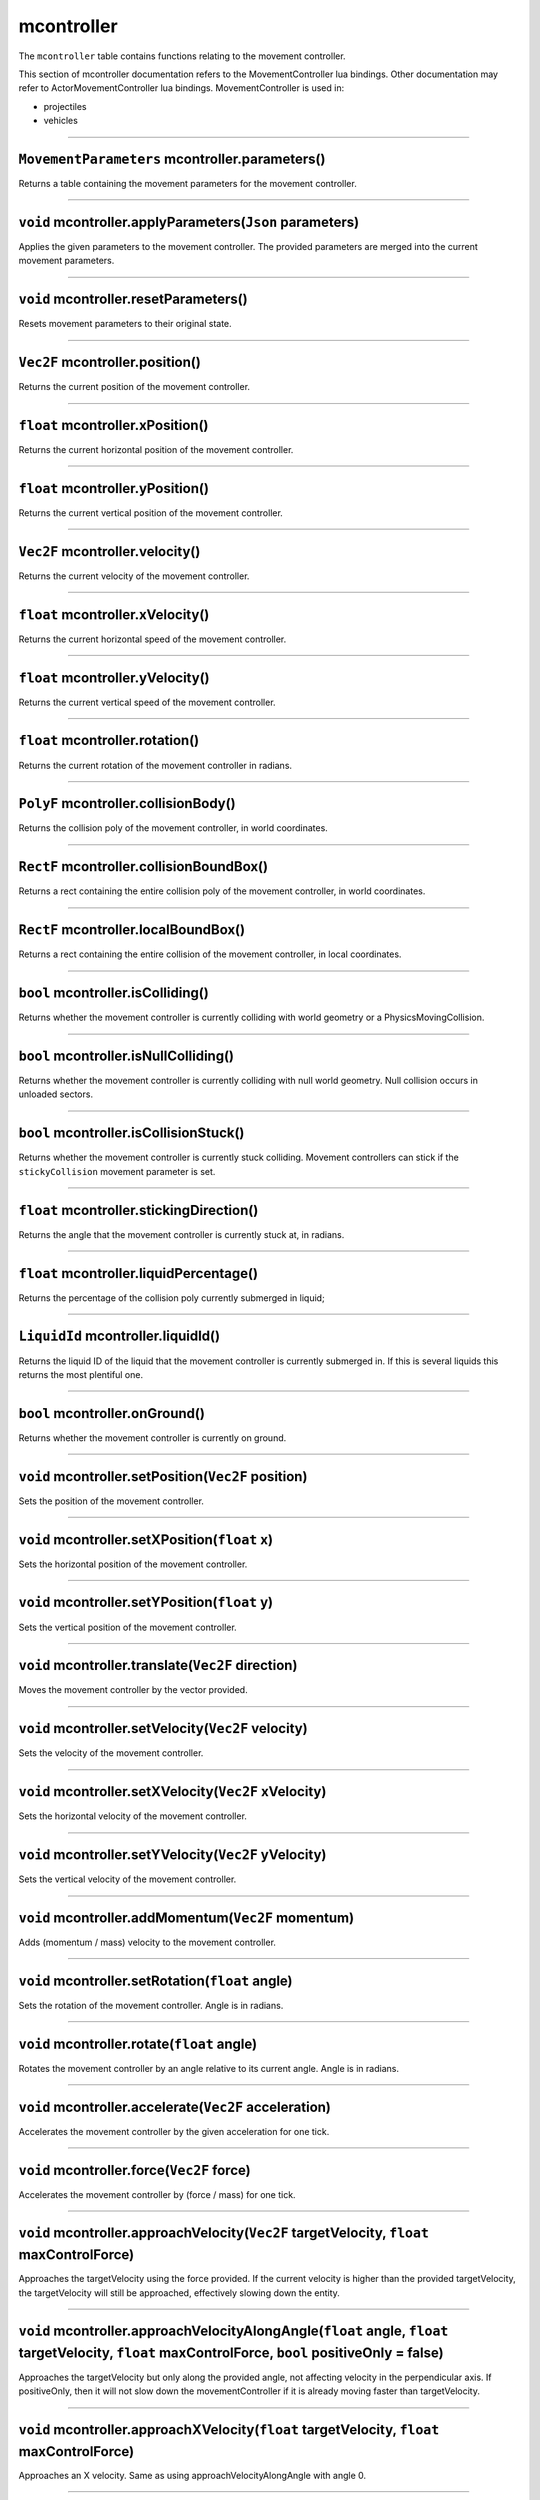 mcontroller
===========

The ``mcontroller`` table contains functions relating to the movement
controller.

This section of mcontroller documentation refers to the
MovementController lua bindings. Other documentation may refer to
ActorMovementController lua bindings. MovementController is used in:

-  projectiles
-  vehicles

--------------

``MovementParameters`` mcontroller.parameters()
~~~~~~~~~~~~~~~~~~~~~~~~~~~~~~~~~~~~~~~~~~~~~~~

Returns a table containing the movement parameters for the movement
controller.

--------------

``void`` mcontroller.applyParameters(\ ``Json`` parameters)
~~~~~~~~~~~~~~~~~~~~~~~~~~~~~~~~~~~~~~~~~~~~~~~~~~~~~~~~~~~

Applies the given parameters to the movement controller. The provided
parameters are merged into the current movement parameters.

--------------

``void`` mcontroller.resetParameters()
~~~~~~~~~~~~~~~~~~~~~~~~~~~~~~~~~~~~~~

Resets movement parameters to their original state.

--------------

``Vec2F`` mcontroller.position()
~~~~~~~~~~~~~~~~~~~~~~~~~~~~~~~~

Returns the current position of the movement controller.

--------------

``float`` mcontroller.xPosition()
~~~~~~~~~~~~~~~~~~~~~~~~~~~~~~~~~

Returns the current horizontal position of the movement controller.

--------------

``float`` mcontroller.yPosition()
~~~~~~~~~~~~~~~~~~~~~~~~~~~~~~~~~

Returns the current vertical position of the movement controller.

--------------

``Vec2F`` mcontroller.velocity()
~~~~~~~~~~~~~~~~~~~~~~~~~~~~~~~~

Returns the current velocity of the movement controller.

--------------

``float`` mcontroller.xVelocity()
~~~~~~~~~~~~~~~~~~~~~~~~~~~~~~~~~

Returns the current horizontal speed of the movement controller.

--------------

``float`` mcontroller.yVelocity()
~~~~~~~~~~~~~~~~~~~~~~~~~~~~~~~~~

Returns the current vertical speed of the movement controller.

--------------

``float`` mcontroller.rotation()
~~~~~~~~~~~~~~~~~~~~~~~~~~~~~~~~

Returns the current rotation of the movement controller in radians.

--------------

``PolyF`` mcontroller.collisionBody()
~~~~~~~~~~~~~~~~~~~~~~~~~~~~~~~~~~~~~

Returns the collision poly of the movement controller, in world
coordinates.

--------------

``RectF`` mcontroller.collisionBoundBox()
~~~~~~~~~~~~~~~~~~~~~~~~~~~~~~~~~~~~~~~~~

Returns a rect containing the entire collision poly of the movement
controller, in world coordinates.

--------------

``RectF`` mcontroller.localBoundBox()
~~~~~~~~~~~~~~~~~~~~~~~~~~~~~~~~~~~~~

Returns a rect containing the entire collision of the movement
controller, in local coordinates.

--------------

``bool`` mcontroller.isColliding()
~~~~~~~~~~~~~~~~~~~~~~~~~~~~~~~~~~

Returns whether the movement controller is currently colliding with
world geometry or a PhysicsMovingCollision.

--------------

``bool`` mcontroller.isNullColliding()
~~~~~~~~~~~~~~~~~~~~~~~~~~~~~~~~~~~~~~

Returns whether the movement controller is currently colliding with null
world geometry. Null collision occurs in unloaded sectors.

--------------

``bool`` mcontroller.isCollisionStuck()
~~~~~~~~~~~~~~~~~~~~~~~~~~~~~~~~~~~~~~~

Returns whether the movement controller is currently stuck colliding.
Movement controllers can stick if the ``stickyCollision`` movement
parameter is set.

--------------

``float`` mcontroller.stickingDirection()
~~~~~~~~~~~~~~~~~~~~~~~~~~~~~~~~~~~~~~~~~

Returns the angle that the movement controller is currently stuck at, in
radians.

--------------

``float`` mcontroller.liquidPercentage()
~~~~~~~~~~~~~~~~~~~~~~~~~~~~~~~~~~~~~~~~

Returns the percentage of the collision poly currently submerged in
liquid;

--------------

``LiquidId`` mcontroller.liquidId()
~~~~~~~~~~~~~~~~~~~~~~~~~~~~~~~~~~~

Returns the liquid ID of the liquid that the movement controller is
currently submerged in. If this is several liquids this returns the most
plentiful one.

--------------

``bool`` mcontroller.onGround()
~~~~~~~~~~~~~~~~~~~~~~~~~~~~~~~

Returns whether the movement controller is currently on ground.

--------------

``void`` mcontroller.setPosition(\ ``Vec2F`` position)
~~~~~~~~~~~~~~~~~~~~~~~~~~~~~~~~~~~~~~~~~~~~~~~~~~~~~~

Sets the position of the movement controller.

--------------

``void`` mcontroller.setXPosition(\ ``float`` x)
~~~~~~~~~~~~~~~~~~~~~~~~~~~~~~~~~~~~~~~~~~~~~~~~

Sets the horizontal position of the movement controller.

--------------

``void`` mcontroller.setYPosition(\ ``float`` y)
~~~~~~~~~~~~~~~~~~~~~~~~~~~~~~~~~~~~~~~~~~~~~~~~

Sets the vertical position of the movement controller.

--------------

``void`` mcontroller.translate(\ ``Vec2F`` direction)
~~~~~~~~~~~~~~~~~~~~~~~~~~~~~~~~~~~~~~~~~~~~~~~~~~~~~

Moves the movement controller by the vector provided.

--------------

``void`` mcontroller.setVelocity(\ ``Vec2F`` velocity)
~~~~~~~~~~~~~~~~~~~~~~~~~~~~~~~~~~~~~~~~~~~~~~~~~~~~~~

Sets the velocity of the movement controller.

--------------

``void`` mcontroller.setXVelocity(\ ``Vec2F`` xVelocity)
~~~~~~~~~~~~~~~~~~~~~~~~~~~~~~~~~~~~~~~~~~~~~~~~~~~~~~~~

Sets the horizontal velocity of the movement controller.

--------------

``void`` mcontroller.setYVelocity(\ ``Vec2F`` yVelocity)
~~~~~~~~~~~~~~~~~~~~~~~~~~~~~~~~~~~~~~~~~~~~~~~~~~~~~~~~

Sets the vertical velocity of the movement controller.

--------------

``void`` mcontroller.addMomentum(\ ``Vec2F`` momentum)
~~~~~~~~~~~~~~~~~~~~~~~~~~~~~~~~~~~~~~~~~~~~~~~~~~~~~~

Adds (momentum / mass) velocity to the movement controller.

--------------

``void`` mcontroller.setRotation(\ ``float`` angle)
~~~~~~~~~~~~~~~~~~~~~~~~~~~~~~~~~~~~~~~~~~~~~~~~~~~

Sets the rotation of the movement controller. Angle is in radians.

--------------

``void`` mcontroller.rotate(\ ``float`` angle)
~~~~~~~~~~~~~~~~~~~~~~~~~~~~~~~~~~~~~~~~~~~~~~

Rotates the movement controller by an angle relative to its current
angle. Angle is in radians.

--------------

``void`` mcontroller.accelerate(\ ``Vec2F`` acceleration)
~~~~~~~~~~~~~~~~~~~~~~~~~~~~~~~~~~~~~~~~~~~~~~~~~~~~~~~~~

Accelerates the movement controller by the given acceleration for one
tick.

--------------

``void`` mcontroller.force(\ ``Vec2F`` force)
~~~~~~~~~~~~~~~~~~~~~~~~~~~~~~~~~~~~~~~~~~~~~

Accelerates the movement controller by (force / mass) for one tick.

--------------

``void`` mcontroller.approachVelocity(\ ``Vec2F`` targetVelocity, ``float`` maxControlForce)
~~~~~~~~~~~~~~~~~~~~~~~~~~~~~~~~~~~~~~~~~~~~~~~~~~~~~~~~~~~~~~~~~~~~~~~~~~~~~~~~~~~~~~~~~~~~

Approaches the targetVelocity using the force provided. If the current
velocity is higher than the provided targetVelocity, the targetVelocity
will still be approached, effectively slowing down the entity.

--------------

``void`` mcontroller.approachVelocityAlongAngle(\ ``float`` angle, ``float`` targetVelocity, ``float`` maxControlForce, ``bool`` positiveOnly = false)
~~~~~~~~~~~~~~~~~~~~~~~~~~~~~~~~~~~~~~~~~~~~~~~~~~~~~~~~~~~~~~~~~~~~~~~~~~~~~~~~~~~~~~~~~~~~~~~~~~~~~~~~~~~~~~~~~~~~~~~~~~~~~~~~~~~~~~~~~~~~~~~~~~~~~~

Approaches the targetVelocity but only along the provided angle, not
affecting velocity in the perpendicular axis. If positiveOnly, then it
will not slow down the movementController if it is already moving faster
than targetVelocity.

--------------

``void`` mcontroller.approachXVelocity(\ ``float`` targetVelocity, ``float`` maxControlForce)
~~~~~~~~~~~~~~~~~~~~~~~~~~~~~~~~~~~~~~~~~~~~~~~~~~~~~~~~~~~~~~~~~~~~~~~~~~~~~~~~~~~~~~~~~~~~~

Approaches an X velocity. Same as using approachVelocityAlongAngle with
angle 0.

--------------

``void`` mcontroller.approachYVelocity(\ ``float`` targetVelocity, ``float`` maxControlForce)
~~~~~~~~~~~~~~~~~~~~~~~~~~~~~~~~~~~~~~~~~~~~~~~~~~~~~~~~~~~~~~~~~~~~~~~~~~~~~~~~~~~~~~~~~~~~~

Approaches a Y velocity. Same as using approachVelocityAlongAngle with
angle (Pi / 2).
